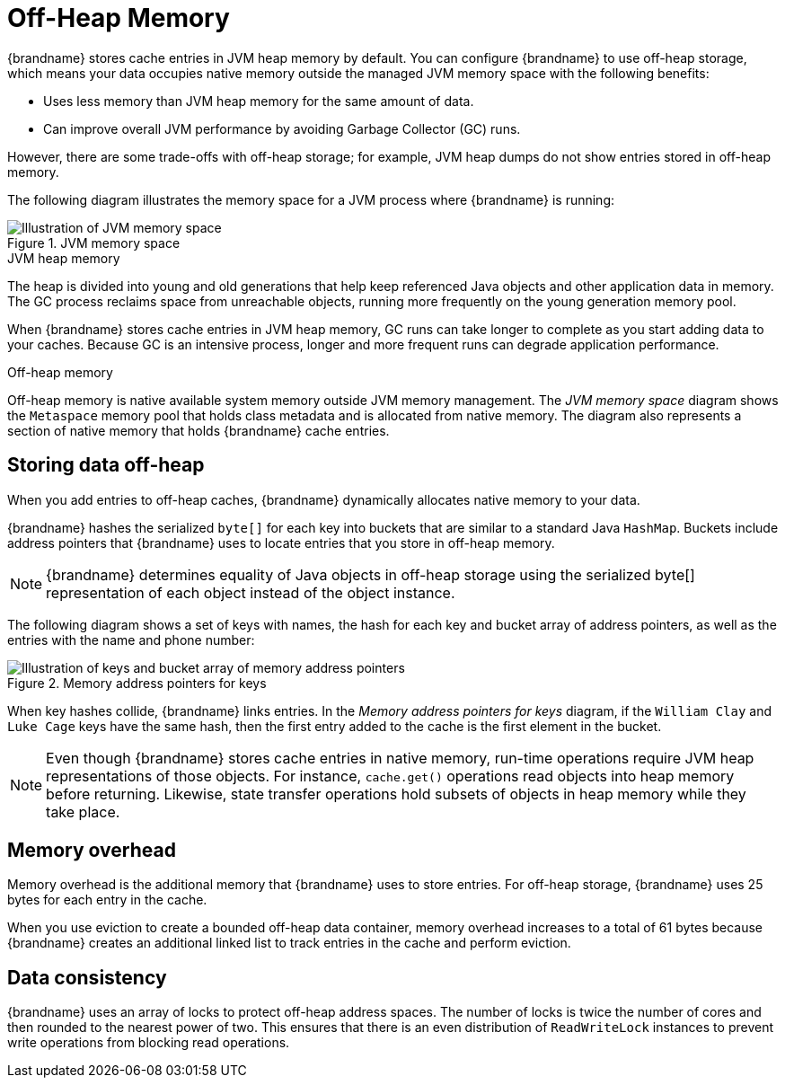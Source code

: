 [id='off_heap_memory']
= Off-Heap Memory

{brandname} stores cache entries in JVM heap memory by default.
You can configure {brandname} to use off-heap storage, which means your data occupies native memory outside the managed JVM memory space with the following benefits:

* Uses less memory than JVM heap memory for the same amount of data.
* Can improve overall JVM performance by avoiding Garbage Collector (GC) runs.

However, there are some trade-offs with off-heap storage; for example, JVM heap dumps do not show entries stored in off-heap memory.

The following diagram illustrates the memory space for a JVM process where {brandname} is running:

.JVM memory space
image::offheap.svg[Illustration of JVM memory space]

.JVM heap memory

The heap is divided into young and old generations that help keep referenced Java objects and other application data in memory.
The GC process reclaims space from unreachable objects, running more frequently on the young generation memory pool.

When {brandname} stores cache entries in JVM heap memory, GC runs can take longer to complete as you start adding data to your caches.
Because GC is an intensive process, longer and more frequent runs can degrade application performance.

.Off-heap memory

Off-heap memory is native available system memory outside JVM memory management.
The _JVM memory space_ diagram shows the `Metaspace` memory pool that holds class metadata and is allocated from native memory.
The diagram also represents a section of native memory that holds {brandname} cache entries.

[discrete]
== Storing data off-heap

When you add entries to off-heap caches, {brandname} dynamically allocates native memory to your data.

{brandname} hashes the serialized `byte[]` for each key into buckets that are similar to a standard Java `HashMap`.
Buckets include address pointers that {brandname} uses to locate entries that you store in off-heap memory.

[NOTE]
====
{brandname} determines equality of Java objects in off-heap storage using the serialized byte[] representation of each object instead of the object instance.
====

The following diagram shows a set of keys with names, the hash for each key and bucket array of address pointers, as well as the entries with the name and phone number:

.Memory address pointers for keys
image::offheap_hashmap.svg[Illustration of keys and bucket array of memory address pointers]

When key hashes collide, {brandname} links entries.
In the _Memory address pointers for keys_ diagram, if the `William Clay` and `Luke Cage` keys have the same hash, then the first entry added to the cache is the first element in the bucket.

[NOTE]
====
Even though {brandname} stores cache entries in native memory, run-time operations require JVM heap representations of those objects.
For instance, `cache.get()` operations read objects into heap memory before returning.
Likewise, state transfer operations hold subsets of objects in heap memory while they take place.
====

[discrete]
== Memory overhead

Memory overhead is the additional memory that {brandname} uses to store entries.
For off-heap storage, {brandname} uses 25 bytes for each entry in the cache.

When you use eviction to create a bounded off-heap data container, memory overhead increases to a total of 61 bytes because {brandname} creates an additional linked list to track entries in the cache and perform eviction.

[discrete]
== Data consistency

{brandname} uses an array of locks to protect off-heap address spaces.
The number of locks is twice the number of cores and then rounded to the nearest power of two.
This ensures that there is an even distribution of `ReadWriteLock` instances to prevent write operations from blocking read operations.
